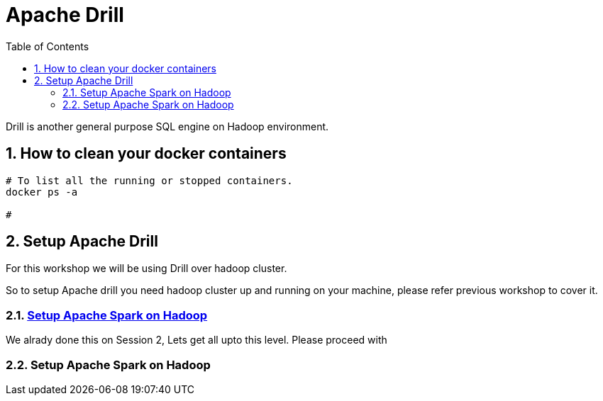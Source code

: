 :toc:
:numbered:

= Apache Drill 

Drill is another general purpose SQL engine on Hadoop environment.


== How to clean your docker containers

```bash

# To list all the running or stopped containers.
docker ps -a

# 

```





== Setup Apache Drill

For this workshop we will be using Drill over hadoop cluster.

So to setup Apache drill you need hadoop cluster up and running on your machine,
please refer previous workshop to cover it. 



=== link:spark-on-hadoop.adoc#setup-spark-on-yarn[Setup Apache Spark on Hadoop]

We alrady done this on Session 2, Lets get all upto this level. Please proceed with

=== Setup Apache Spark on Hadoop
